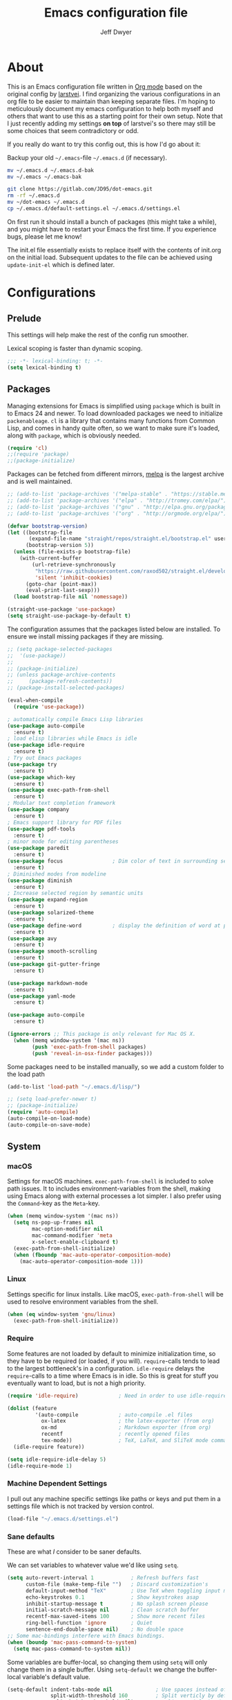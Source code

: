 ﻿#+TITLE: Emacs configuration file
#+AUTHOR: Jeff Dwyer

#+STARTUP: hidestars
#+STARTUP: indent
#+BABEL: :cache yes
#+LATEX_HEADER: \usepackage{parskip}
#+LATEX_HEADER: \usepackage{inconsolata}
#+LATEX_HEADER: \usepackage[utf8]{inputenc}
#+PROPERTY: header-args :tangle yes

* About

This is an Emacs configuration file written in [[http://orgmode.org][Org mode]] based on the original
config by [[https://github.com/larstvei/dot-emacs][larstvei]]. I find organizing the various configurations in an org file
to be easier to maintain than keeping separate files. I'm hoping to
meticulously document my emacs configuration to help both myself and others
that want to use this as a starting point for their own setup. Note that I just
recently adding my settings *on top* of larstvei's so there may still be some
choices that seem contradictory or odd.

If you really do want to try this config out, this is how I'd go about it:

Backup your old =~/.emacs=-file =~/.emacs.d= (if necessary).

#+BEGIN_SRC sh :tangle no
mv ~/.emacs.d ~/.emacs.d-bak
mv ~/.emacs ~/.emacs-bak
#+END_SRC

#+BEGIN_SRC sh :tangle no
git clone https://gitlab.com/JD95/dot-emacs.git
rm -rf ~/.emacs.d
mv ~/dot-emacs ~/.emacs.d
cp ~/.emacs.d/default-settings.el ~/.emacs.d/settings.el
#+END_SRC

On first run it should install a bunch of packages (this might take a
while), and you might have to restart your Emacs the first time. If you
experience bugs, please let me know!

The init.el file essentially exists to replace itself with the contents
of init.org on the initial load. Subsequent updates to the file can be
achieved using =update-init-el= which is defined later.

* Configurations
** Prelude

This settings will help make the rest of the config run smoother.

Lexical scoping is faster than dynamic scoping.

#+BEGIN_SRC emacs-lisp
;;; -*- lexical-binding: t; -*-
(setq lexical-binding t)
#+END_SRC

** Packages

Managing extensions for Emacs is simplified using =package= which is
built in to Emacs 24 and newer. To load downloaded packages we need to
initialize =packenableage=. =cl= is a library that contains many functions from
Common Lisp, and comes in handy quite often, so we want to make sure it's
loaded, along with =package=, which is obviously needed.

#+BEGIN_SRC emacs-lisp
(require 'cl)
;;(require 'package)
;;(package-initialize)
#+END_SRC

Packages can be fetched from different mirrors, [[http://melpa.milkbox.net/#/][melpa]] is the largest
archive and is well maintained.

#+BEGIN_SRC emacs-lisp
;; (add-to-list 'package-archives '("melpa-stable" . "https://stable.melpa.org/packages/"))
;; (add-to-list 'package-archives '("elpa" . "http://tromey.com/elpa/"))
;; (add-to-list 'package-archives '("gnu" . "http://elpa.gnu.org/packages/"))
;; (add-to-list 'package-archives '("org" . "http://orgmode.org/elpa/"))
#+END_SRC

#+begin_src emacs-lisp
(defvar bootstrap-version)
(let ((bootstrap-file
       (expand-file-name "straight/repos/straight.el/bootstrap.el" user-emacs-directory))
      (bootstrap-version 5))
  (unless (file-exists-p bootstrap-file)
    (with-current-buffer
        (url-retrieve-synchronously
         "https://raw.githubusercontent.com/raxod502/straight.el/develop/install.el"
         'silent 'inhibit-cookies)
      (goto-char (point-max))
      (eval-print-last-sexp)))
  (load bootstrap-file nil 'nomessage))

(straight-use-package 'use-package)
(setq straight-use-package-by-default t)
                      
#+end_src

The configuration assumes that the packages listed below are
installed. To ensure we install missing packages if they are missing.

#+BEGIN_SRC emacs-lisp
;; (setq package-selected-packages
;;  '(use-package))
;; 
;; (package-initialize)
;; (unless package-archive-contents
;;     (package-refresh-contents))
;; (package-install-selected-packages)

(eval-when-compile
  (require 'use-package))

; automatically compile Emacs Lisp libraries
(use-package auto-compile
  :ensure t)
; load elisp libraries while Emacs is idle
(use-package idle-require
  :ensure t)
; Try out Emacs packages
(use-package try
  :ensure t)           
(use-package which-key
  :ensure t)
(use-package exec-path-from-shell
  :ensure t)
; Modular text completion framework
(use-package company
  :ensure t)
; Emacs support library for PDF files
(use-package pdf-tools
  :ensure t)
; minor mode for editing parentheses
(use-package paredit
  :ensure t)
(use-package focus                ; Dim color of text in surrounding sections
  :ensure t)
; Diminished modes from modeline
(use-package diminish
  :ensure t)
; Increase selected region by semantic units
(use-package expand-region
  :ensure t)
(use-package solarized-theme
  :ensure t)
(use-package define-word          ; display the definition of word at point
  :ensure t)
(use-package avy
  :ensure t)
(use-package smooth-scrolling
  :ensure t)
(use-package git-gutter-fringe
  :ensure t)

(use-package markdown-mode
  :ensure t)
(use-package yaml-mode
  :ensure t)

(use-package auto-compile
  :ensure t)

(ignore-errors ;; This package is only relevant for Mac OS X.
  (when (memq window-system '(mac ns))
        (push 'exec-path-from-shell packages)
        (push 'reveal-in-osx-finder packages)))

#+END_SRC

Some packages need to be installed manually, so we add a custom folder to the load path
#+BEGIN_SRC emacs-lisp
(add-to-list 'load-path "~/.emacs.d/lisp/")
#+END_SRC

#+BEGIN_SRC emacs-lisp
;; (setq load-prefer-newer t)
;; (package-initialize)
(require 'auto-compile)
(auto-compile-on-load-mode)
(auto-compile-on-save-mode)
#+END_SRC

** System
*** macOS

Settings for macOS machines. =exec-path-from-shell= is included to solve
path issues. It to includes environment-variables from the shell, making
using Emacs along with external processes a lot simpler. I also prefer
using the =Command=-key as the =Meta=-key.

#+BEGIN_SRC emacs-lisp
(when (memq window-system '(mac ns))
  (setq ns-pop-up-frames nil
        mac-option-modifier nil
        mac-command-modifier 'meta
        x-select-enable-clipboard t)
  (exec-path-from-shell-initialize)
  (when (fboundp 'mac-auto-operator-composition-mode)
    (mac-auto-operator-composition-mode 1)))
#+END_SRC
*** Linux

Settings specific for linux installs. Like macOS, =exec-path-from-shell= will
be used to resolve environment variables from the shell.

#+BEGIN_SRC emacs-lisp
(when (eq window-system 'gnu/linux)
  (exec-path-from-shell-initialize))
#+END_SRC
*** Require

Some features are not loaded by default to minimize initialization time,
so they have to be required (or loaded, if you will). =require=-calls
tends to lead to the largest bottleneck's in a
configuration. =idle-require= delays the =require=-calls to a time where
Emacs is in idle. So this is great for stuff you eventually want to load,
but is not a high priority.

#+BEGIN_SRC emacs-lisp
   (require 'idle-require)             ; Need in order to use idle-require

   (dolist (feature
            '(auto-compile             ; auto-compile .el files
              ox-latex                 ; the latex-exporter (from org)
              ox-md                    ; Markdown exporter (from org)
              recentf                  ; recently opened files
              tex-mode))               ; TeX, LaTeX, and SliTeX mode commands
     (idle-require feature))

   (setq idle-require-idle-delay 5)
   (idle-require-mode 1)
#+END_SRC
*** Machine Dependent Settings

I pull out any machine specific settings like paths or keys and put them in
a settings file which is not tracked by version control.

#+BEGIN_SRC emacs-lisp
(load-file "~/.emacs.d/settings.el")
#+END_SRC

*** Sane defaults

These are what /I/ consider to be saner defaults.

We can set variables to whatever value we'd like using =setq=.

#+BEGIN_SRC emacs-lisp
   (setq auto-revert-interval 1            ; Refresh buffers fast
         custom-file (make-temp-file "")   ; Discard customization's
         default-input-method "TeX"        ; Use TeX when toggling input method
         echo-keystrokes 0.1               ; Show keystrokes asap
         inhibit-startup-message t         ; No splash screen please
         initial-scratch-message nil       ; Clean scratch buffer
         recentf-max-saved-items 100       ; Show more recent files
         ring-bell-function 'ignore        ; Quiet
         sentence-end-double-space nil)    ; No double space
   ;; Some mac-bindings interfere with Emacs bindings.
   (when (boundp 'mac-pass-command-to-system)
     (setq mac-pass-command-to-system nil))
#+END_SRC

Some variables are buffer-local, so changing them using =setq= will only
change them in a single buffer. Using =setq-default= we change the
buffer-local variable's default value.

#+BEGIN_SRC emacs-lisp
   (setq-default indent-tabs-mode nil              ; Use spaces instead of tabs
                 split-width-threshold 160         ; Split verticly by default
                 split-height-threshold nil)       ; Split verticly by default
#+END_SRC

The =load-path= specifies where Emacs should look for =.el=-files (or
Emacs lisp files). I have a directory called =site-lisp= where I keep all
extensions that have been installed manually (these are mostly my own
projects).

#+BEGIN_SRC emacs-lisp
   (let ((default-directory (concat user-emacs-directory "site-lisp/")))
     (when (file-exists-p default-directory)
       (setq load-path
             (append
              (let ((load-path (copy-sequence load-path)))
                (normal-top-level-add-subdirs-to-load-path)) load-path))))
#+END_SRC

Answering /yes/ and /no/ to each question from Emacs can be tedious, a
single /y/ or /n/ will suffice.

#+BEGIN_SRC emacs-lisp
   (fset 'yes-or-no-p 'y-or-n-p)
#+END_SRC

To avoid file system clutter we put all auto saved files in a single
directory.

#+BEGIN_SRC emacs-lisp
   (defvar emacs-autosave-directory
     (concat user-emacs-directory "autosaves/")
     "This variable dictates where to put auto saves. It is set to a
     directory called autosaves located wherever your .emacs.d/ is
     located.")

   ;; Sets all files to be backed up and auto saved in a single directory.
   (setq backup-directory-alist
         `((".*" . ,emacs-autosave-directory))
         auto-save-file-name-transforms
         `((".*" ,emacs-autosave-directory t)))
#+END_SRC

Set =utf-8= as preferred coding system.

#+BEGIN_SRC emacs-lisp
   (set-language-environment "UTF-8")
#+END_SRC

By default the =narrow-to-region= command is disabled and issues a
warning, because it might confuse new users. I find it useful sometimes,
and don't want to be warned.

#+BEGIN_SRC emacs-lisp
   (put 'narrow-to-region 'disabled nil)
#+END_SRC

Automaticly revert =doc-view=-buffers when the file changes on disk.

#+BEGIN_SRC emacs-lisp
   (add-hook 'doc-view-mode-hook 'auto-revert-mode)
#+END_SRC

*** Modes

There are some modes that are enabled by default that I don't find
particularly useful. We create a list of these modes, and disable all of
these.

#+BEGIN_SRC emacs-lisp
(dolist (mode
         '(tool-bar-mode                ; No toolbars, more room for text
           scroll-bar-mode              ; No scroll bars either
           menu-bar-mode                ; No menubar
           blink-cursor-mode))          ; The blinking cursor gets old
  (funcall mode 0))
#+END_SRC

Let's apply the same technique for enabling modes that are disabled by
default.

#+BEGIN_SRC emacs-lisp
(dolist (mode
         '(abbrev-mode                  ; E.g. sopl -> System.out.println
           column-number-mode           ; Show column number in mode line
           delete-selection-mode        ; Replace selected text
           dirtrack-mode                ; directory tracking in *shell*
           global-company-mode          ; Auto-completion everywhere
           global-git-gutter-mode       ; Show changes latest commit
           recentf-mode                 ; Recently opened files
           show-paren-mode              ; Highlight matching parentheses
           smooth-scrolling-mode
           which-key-mode))             ; Available keybindings in popup
  (funcall mode 1))

(auto-fill-mode -1)
(remove-hook 'text-mode-hook #'turn-on-auto-fill)

(when (version< emacs-version "24.4")
  (eval-after-load 'auto-compile
    '((auto-compile-on-save-mode 1))))  ; compile .el files on save
#+END_SRC
*** Encryption

This fixes a problem using PGP encryption on windows

#+BEGIN_SRC emacs-lisp
(require 'epa-file)
(epa-file-enable)

(defun epg--list-keys-1 (context name mode)
  "A fix for the epa bug.
Argument CONTEXT Not sure.
Argument NAME Not sure.
Argument MODE Not sure."
  (let ((args (append (if (epg-context-home-directory context)
                          (list "--homedir"
                                (epg-context-home-directory context)))
                      '("--with-colons" "--no-greeting" "--batch"
                        "--with-fingerprint" "--with-fingerprint")
                      (unless (eq (epg-context-protocol context) 'CMS)
                        '("--fixed-list-mode"))))
        (list-keys-option (if (memq mode '(t secret))
                              "--list-secret-keys"
                            (if (memq mode '(nil public))
                                "--list-keys"
                              "--list-sigs")))
        (coding-system-for-read 'binary)
        keys string field index)
    (if name
        (progn
          (unless (listp name)
            (setq name (list name)))
          (while name
            (setq args (append args (list list-keys-option (car name)))
                  name (cdr name))))
      (setq args (append args (list list-keys-option))))
    (with-temp-buffer
      (apply #'call-process
             (epg-context-program context)
             nil (list t nil) nil args)
      (goto-char (point-min))
      (while (re-search-forward "^[a-z][a-z][a-z]:.*" nil t)
        (setq keys (cons (make-vector 15 nil) keys)
              string (match-string 0)
              index 0
              field 0)
        (while (and (< field (length (car keys)))
                    (eq index
                        (string-match "\\([^:]+\\)?:" string index)))
          (setq index (match-end 0))
          (aset (car keys) field (match-string 1 string))
          (setq field (1+ field))))
      (nreverse keys))))
#+END_SRC

*** Visual

Change the color-theme to =gotham=.

#+BEGIN_SRC emacs-lisp
(use-package color-theme-sanityinc-tomorrow 
  :ensure t)

(require 'color-theme-sanityinc-tomorrow)
(if (display-graphic-p)
  (color-theme-sanityinc-tomorrow-night) 
  (load-theme 'solarized t))
#+END_SRC

Use the [[ https://github.com/tonsky/FiraCode][Fira Code]] font if it's installed on the system.

#+BEGIN_SRC emacs-lisp
(cond ((member "Fira Code" (font-family-list))
       (set-face-attribute 'default nil :font "Fira Code")
       (set-frame-font "Fira Code" nil t)))
#+END_SRC

Enable Fira Code ligatures

diminish.el allows you to hide or abbreviate their presence in the
modeline. I rarely look at the modeline to find out what minor-modes are
enabled, so I disable every global minor-mode, and some for lisp editing.

To ensure that the mode is loaded before diminish it, we should use
~with-eval-after-load~. To avoid typing this multiple times a small macro
is provided.

#+BEGIN_SRC emacs-lisp
(defmacro safe-diminish (file mode &optional new-name)
  `(with-eval-after-load ,file
     (diminish ,mode ,new-name)))

(safe-diminish "eldoc" 'eldoc-mode)
(safe-diminish "flyspell" 'flyspell-mode)
(safe-diminish "helm-mode" 'helm-mode)
(safe-diminish "projectile" 'projectile-mode)
(safe-diminish "paredit" 'paredit-mode "()")
#+END_SRC

git-gutter-fringe]] gives a great visual indication of where you've made
changes since your last commit. There are several packages that performs
this task; the reason I've ended up with =git-gutter-fringe= is that it
reuses the (already present) fringe, saving a tiny bit of screen-estate.

I smuggled some configurations from [[https://github.com/torenord/.emacs.d/][torenord]], providing a cleaner look.

#+BEGIN_SRC emacs-lisp
(require 'git-gutter-fringe)

(dolist (p '((git-gutter:added    . "#0c0")
             (git-gutter:deleted  . "#c00")
             (git-gutter:modified . "#c0c")))
  (set-face-foreground (car p) (cdr p))
  (set-face-background (car p) (cdr p)))
#+END_SRC

*** PDF Tools

[[PDF Tools]] makes a huge improvement on the built-in [[http://www.gnu.org/software/emacs/manual/html_node/emacs/Document-View.html][doc-view-mode]]; the only
drawback is the =pdf-tools-install= (which has to be executed before the
package can be used) takes a couple of /seconds/ to execute. Instead of
running it at init-time, we'll run it whenever a PDF is opened. Note that
it's only slow on the first run!

#+BEGIN_SRC emacs-lisp
(add-hook 'pdf-tools-enabled-hook 'auto-revert-mode)
(add-to-list 'auto-mode-alist '("\\.pdf\\'" . pdf-tools-install))
#+END_SRC

*** Completion

I want a pretty aggressive completion system, hence the no delay settings
and short prefix length.

#+BEGIN_SRC emacs-lisp
(setq company-idle-delay 0
      company-echo-delay 0
      company-dabbrev-downcase nil
      company-minimum-prefix-length 2
      company-selection-wrap-around t
      company-transformers '(company-sort-by-occurrence
                             company-sort-by-backend-importance))
#+END_SRC

*** Browser

Sometimes emacs will be unable to find the browser from the path, so the path to the browser is set from settings.

#+BEGIN_SRC emacs-lisp
(setq browse-url-browser-function 'browse-url-generic
  browse-url-generic-program browser-path)
#+END_SRC

* Custom Bindings Map

Inspired by [[http://stackoverflow.com/questions/683425/globally-override-key-binding-in-emacs][this StackOverflow post]] I keep a =custom-bindings-map= that
holds all my custom bindings. This map can be activated by toggling a
simple =minor-mode= that does nothing more than activating the map. This
inhibits other =major-modes= to override these bindings. I keep this at
the end of the init-file to make sure that all functions are actually
defined.

#+BEGIN_SRC emacs-lisp
(defvar custom-bindings-map (make-keymap)
  "A keymap for custom bindings.")
#+END_SRC

Defined here to allow bindings throughout the rest of the config

* Templates

This section sets up templates for files like org-mode reveal presentations
or haskell modules.

#+begin_src emacs-lisp
(defun template-get-value (pair)
  (read-string (nth 1 pair)))

(defun template-get-values (pairs)
  (mapcar #'template-get-value pairs))

(defmacro template-make-lambda (symbols exp)
  `(lambda ,(mapcar #'car symbols) ,exp))

(defun insert-with-newline (value)
  (interactive)
  (insert value)
  (insert "\n"))

(defmacro template-new-template (symbols exp)
  `(let* ((values (template-get-values (quote ,symbols)))
         (template (apply (template-make-lambda ,symbols ,exp) values)))
     (mapc #'insert-with-newline template)))
#+end_src

* User Functions

This updates the compiled init.el file with any changes made to this file.

** Buffer Control

#+BEGIN_SRC emacs-lisp
(defun kill-this-buffer-unless-scratch ()
  "Works like `kill-this-buffer' unless the current buffer is the
,*scratch* buffer. In witch case the buffer content is deleted and
the buffer is buried."
  (interactive)
  (if (not (string= (buffer-name) "*scratch*"))
      (kill-this-buffer)
    (delete-region (point-min) (point-max))
    (switch-to-buffer (other-buffer))
    (bury-buffer "*scratch*")))

(define-key custom-bindings-map (kbd "C-x k") 'kill-this-buffer-unless-scratch)
#+END_SRC

These functions provide something close to ~text-scale-mode~, but for every
buffer, including the minibuffer and mode line.

#+BEGIN_SRC emacs-lisp
(lexical-let* ((default (face-attribute 'default :height))
               (size default))

(defun global-scale-default ()
  (interactive)
  (setq size default)
  (global-scale-internal size))

(defun global-scale-up ()
  (interactive)
  (global-scale-internal (incf size 20)))

(defun global-scale-down ()
  (interactive)
  (global-scale-internal (decf size 20)))

(defun global-scale-internal (arg)
  (set-face-attribute 'default (selected-frame) :height arg)
  (set-temporary-overlay-map
   (let ((map (make-sparse-keymap)))
     (define-key map (kbd "C-=") 'global-scale-up)
     (define-key map (kbd "C-+") 'global-scale-up)
     (define-key map (kbd "C--") 'global-scale-down)
     (define-key map (kbd "C-0") 'global-scale-default) map))))
#+END_SRC

#+BEGIN_SRC emacs-lisp
(define-key custom-bindings-map (kbd "C-c C-0") 'global-scale-default)
(define-key custom-bindings-map (kbd "C-c C-=") 'global-scale-up)
(define-key custom-bindings-map (kbd "C-c C-+") 'global-scale-up)
(define-key custom-bindings-map (kbd "C-c C--") 'global-scale-down)
#+END_SRC

#+begin_src emacs-lisp
(defun modi/revert-all-file-buffers ()
  "Refresh all open file buffers without confirmation.
Buffers in modified (not yet saved) state in emacs will not be reverted. They
will be reverted though if they were modified outside emacs.
Buffers visiting files which do not exist any more or are no longer readable
will be killed."
  (interactive)
  (dolist (buf (buffer-list))
    (let ((filename (buffer-file-name buf)))
      ;; Revert only buffers containing files, which are not modified;
      ;; do not try to revert non-file buffers like *Messages*.
      (when (and filename
                 (not (buffer-modified-p buf)))
        (if (file-readable-p filename)
            ;; If the file exists and is readable, revert the buffer.
            (with-current-buffer buf
              (revert-buffer :ignore-auto :noconfirm :preserve-modes))
          ;; Otherwise, kill the buffer.
          (let (kill-buffer-query-functions) ; No query done when killing buffer
            (kill-buffer buf)
            (message "Killed non-existing/unreadable file buffer: %s" filename))))))
  (message "Finished reverting buffers containing unmodified files."))
#+end_src

** Classes

This macro allows for the concise creation of classes a la "Let Over Lambda".

#+begin_src emacs-lisp
(defmacro class (name members &rest methods)
  `(defun ,name () (let ,members
     (lambda (msg &rest inputs)
       (let ((slot ,(append '(pcase msg) methods)))
         (if (functionp slot)
             (apply slot inputs)
             slot))))))
#+end_src

** Date and Time

A utility for inserting the current date.

#+BEGIN_SRC emacs-lisp
(defun insert-current-date (&optional omit-day-of-week-p)
   "Insert today's date using the current locale.
  With a prefix argument, the date is inserted without the day of
  the week."
   (interactive "P*")
   (insert (calendar-date-string (calendar-current-date) nil
                                 omit-day-of-week-p)))
#+END_SRC

A utility for inserting the current time

#+BEGIN_SRC emacs-lisp
(defvar current-time-format "%H:%M:%S"
  "Format of date to insert with `insert-current-time' func.
Note the weekly scope of the command's precision.")

(defun insert-current-time ()
  "Insert the current time."
  (interactive)
  (insert (format-time-string current-time-format (current-time))))
#+END_SRC

** Formulas
#+begin_src emacs-lisp
(defun linear-regression (xs ys)
  (let* ((sum (lambda (items) (seq-reduce #'+ items 0)))
         (avg-y (/ (funcall sum ys) (float (length ys))))
         (avg-x (/ (funcall sum xs) (float (length xs))))
         (prods (funcall sum (zipWith (lambda (x y)
                                        (* (- x avg-x) (- y avg-y)))
                                      xs ys))) 
         (sqrds (funcall sum (seq-map (lambda (x) (expt (- x avg-x) 2)) xs))))
    (/ prods (float sqrds))))

(defun single-regressor (points)
  (linear-regression (seq-map-indexed (lambda (x i) i) points) points))
#+end_src

A [[https://en.wikipedia.org/wiki/Simple_linear_regression][single regressor]] is a linear regression with the fixed y intercept at the origin.

#+begin_src emacs-lisp
(defun orm-estimate-percent (reps)
  (nth reps '(1.0 0.94 0.91 
              0.883 0.86 0.833 
              0.805 0.777 0.752 
              0.733 0.72 0.673 
              0.657 0.641 0.625)))

(defun estimate-orm (reps weight)
  (let ((orm% (orm-estimate-percent reps)))
    (* (+ 1 (- 1 orm%)) weight)))


(setq barbell-curl-ratio-grades
      '((0.0 0.3)
        (0.3 0.4)
        (0.4 0.45)
        (0.45 0.5)
        (0.5 0.6)
        (0.6 0.7)
        (0.7 0.8)
        (0.8 0.9)
        (0.9 1.0)
        (1.0 2.0)))

(setq overhead-press-ratio-grades
      '((0.0 0.4)
        (0.4 0.6)
        (0.6 0.675)
        (0.675 0.75)
        (0.75 0.825)
        (0.825 0.9)
        (0.9 1.0)
        (1.0 1.1)
        (1.1 1.2)
        (1.2 2.0)))

(setq deadlift-ratio-grades
      '((0.0 0.8)
        (0.8 1.4)
        (1.4 1.55)
        (1.55 1.70)
        (1.70 2.1)
        (2.1 2.5)
        (2.5 2.75)
        (2.75 3.0)
        (3.0 3.15)
        (3.15 4.0)))

(setq squat-ratio-grades
      '((0.0 0.7)
        (0.7 1.0)
        (1.0 1.25)
        (1.25 1.50)
        (1.50 1.75)
        (1.75 2.0)
        (2.0 2.25)
        (2.25 2.5)
        (2.5 2.7)
        (2.7 4.0)))

(setq bench-press-ratio-grades
      '((0.0 0.7)
        (0.7 0.9)
        (0.9 1.0)
        (1.0 1.1)
        (1.1 1.3)
        (1.3 1.5)
        (1.5 1.7)
        (1.7 1.9)
        (1.9 2.0)
        (2.0 4.0)))

(defun grade-ratio (ranges ratio)
  (let ((tested (seq-map-indexed
                 (lambda (range i)
                   (if (and (<= (nth 0 range) ratio)
                            (< ratio (nth 1 range)))
                       i nil))
                 ranges)))

    (car (seq-filter (lambda (x) x) tested))))

(defun grade-movement (bodyweight weight reps ratio-grades)
  (let* ((orm-est (estimate-orm reps weight)))
    (grade-ratio ratio-grades (/ orm-est (float bodyweight)))))

(setq movement-grade-labels
      '("POOR"
        "UNTRAINED"
        "BEGINNER B"
        "BEGINNER A"
        "INTERMEDIATE B"
        "INTERMEDIATE A"
        "ADVANCED B"
        "ADVANCED A"
        "ELITE B"
        "ELITE A"))
#+end_src

Functions for strength training and logging.

ORM Estimates based on:
#+NAME: OneRepMaxEstimate
| Reps | Brzycki | Baechle | Remedios |   AVG |
|------+---------+---------+----------+-------|
|    1 |     1.0 |     1.0 |      1.0 |   1.0 |
|    2 |    0.95 |    0.95 |     0.92 |  0.94 |
|    3 |     0.9 |    0.93 |      0.9 |  0.91 |
|    4 |    0.88 |     0.9 |     0.87 | 0.883 |
|    5 |    0.86 |    0.87 |     0.85 |  0.86 |
|    6 |    0.83 |    0.85 |     0.82 | 0.833 |
|    7 |     0.8 |    0.83 |     0.79 | 0.805 |
|    8 |    0.78 |     0.8 |     0.75 | 0.777 |
|    9 |    0.76 |    0.77 |     0.73 | 0.752 |
|   10 |    0.75 |    0.75 |      0.7 | 0.733 |
|   11 |    0.72 |         |          |  0.72 |
|   12 |     0.7 |    0.67 |     0.65 | 0.673 |
|   13 |         |         |          | 0.657 |
|   14 |         |         |          | 0.641 |
|   15 |         |    0.65 |      0.6 | 0.625 |


The grades are taken from VitruvianPhysique's video.   

- https://www.youtube.com/watch?v=EVK5_yY7Qj8

The AVG column is calculated, I think, by a linear regression on the averaged data points in the other columns.

** Lists
#+BEGIN_SRC emacs-lisp
(defun zipWith (f xs ys)
  (if (or (eq xs nil) (eq ys nil))
     '() 
    (cons (funcall f (car xs) (car ys)) (zipWith f (cdr xs) (cdr ys)))))
(defun zip (xs ys) (zipWith #'list xs ys))
(defun pairs (xs) (zip xs (cdr xs)))
#+END_SRC
** Searching

Often I want to find other occurrences of a word I'm at, or more
specifically the symbol (or tag) I'm at. The
=isearch-forward-symbol-at-point= in Emacs 24.4 works well for this, but
I don't want to be bothered with the =isearch= interface. Rather jump
quickly between occurrences of a symbol, or if non is found, don't do
anything.

#+BEGIN_SRC emacs-lisp
(defun jump-to-symbol-internal (&optional backwardp)
  "Jumps to the next symbol near the point if such a symbol
exists. If BACKWARDP is non-nil it jumps backward."
  (let* ((point (point))
         (bounds (find-tag-default-bounds))
         (beg (car bounds)) (end (cdr bounds))
         (str (isearch-symbol-regexp (find-tag-default)))
         (search (if backwardp 'search-backward-regexp
                   'search-forward-regexp)))
    (goto-char (if backwardp beg end))
    (funcall search str nil t)
    (cond ((<= beg (point) end) (goto-char point))
          (backwardp (forward-char (- point beg)))
          (t  (backward-char (- end point))))))

(defun jump-to-previous-like-this ()
  "Jumps to the previous occurrence of the symbol at point."
  (interactive)
  (jump-to-symbol-internal t))

(defun jump-to-next-like-this ()
  "Jumps to the next occurrence of the symbol at point."
  (interactive)
  (jump-to-symbol-internal))

(define-key custom-bindings-map (kbd "M-,")   'jump-to-previous-like-this)
(define-key custom-bindings-map (kbd "M-.")   'jump-to-next-like-this)
#+END_SRC

I sometimes regret killing the =*scratch*=-buffer, and have realized I
never want to actually kill it. I just want to get it out of the way, and
clean it up. The function below does just this for the
=*scratch*=-buffer, and works like =kill-this-buffer= for any other
buffer. It removes all buffer content and buries the buffer (this means
making it the least likely candidate for =other-buffer=).

This provides a utility for finding the next non-ascii character.
This is useful when pasting text from websites or word.

#+BEGIN_SRC emacs-lisp
(defun find-first-non-ascii-char ()
  "Find the first non-ascii character from point onwards."
  (interactive)
  (let (point)
    (save-excursion
      (setq point
            (catch 'non-ascii
              (while (not (eobp))
                (or (eq (char-charset (following-char))
                        'ascii)
                    (throw 'non-ascii (point)))
                (forward-char 1)))))
    (if point
        (goto-char point)
      (message "No non-ascii characters."))))
#+END_SRC

** Sorting 
#+BEGIN_SRC emacs-lisp
(defun sort-words-in-region (start end)
  "Sort the words in a given region (START and END) and return them as a list."
   (sort (split-string (buffer-substring-no-properties start end)) #'string<))

(defun sort-words-sorted (start end)
  "Sort the words in a given region (START and END) and return them as a string."
  (mapconcat 'identity (sort-words-in-region start end) " "))

;;;###autoload
(defun sort-words (start end)
  "Sort words in region alphabetically.
Then insert them replacing the existing region.
START and END are boundries of the selected region."
  (interactive "r")
  (save-excursion
    (save-restriction
      (narrow-to-region start end)
      (let ((words (sort-words-sorted (point-min) (point-max))))
        (delete-region (point-min) (point-max))
        (goto-char (point-min))
        (insert words)))))
#+END_SRC
** Themes 

When interactively changing the theme (using =M-x load-theme=), the
current custom theme is not disabled. This often gives weird-looking
results; we can advice =load-theme= to always disable themes currently
enabled themes.

#+BEGIN_SRC emacs-lisp
(defadvice load-theme
    (before disable-before-load (theme &optional no-confirm no-enable) activate)
  (mapc 'disable-theme custom-enabled-themes))
#+END_SRC

** Updating Config

#+BEGIN_SRC emacs-lisp
(require 'org)

(defun update-init-el ()
  (interactive)
  ;; Open the configuration
  (find-file (concat user-emacs-directory "init.org"))
  ;; tangle it
  (org-babel-tangle)
  ;; load it
  (load-file (concat user-emacs-directory "init.el"))
  ;; finally byte-compile it
  (byte-compile-file (concat user-emacs-directory "init.el"))
)
#+END_SRC

** Window Controls

This allows a window to shift from a horizontal split into a vertical split

#+BEGIN_SRC emacs-lisp
(defun toggle-window-split ()
  "Change the window split from horizontal to vertical."
  (interactive)
  (if (= (count-windows) 2)
      (let* ((this-win-buffer (window-buffer))
             (next-win-buffer (window-buffer (next-window)))
             (this-win-edges (window-edges (selected-window)))
             (next-win-edges (window-edges (next-window)))
             (this-win-2nd (not (and (<= (car this-win-edges)
                                         (car next-win-edges))
                                     (<= (cadr this-win-edges)
                                         (cadr next-win-edges)))))
             (splitter
              (if (= (car this-win-edges)
                     (car (window-edges (next-window))))
                  'split-window-horizontally
                'split-window-vertically)))
        (delete-other-windows)
        (let ((first-win (selected-window)))
          (funcall splitter)
          (if this-win-2nd (other-window 1))
          (set-window-buffer (selected-window) this-win-buffer)
          (set-window-buffer (next-window) next-win-buffer)
          (select-window first-win)
          (if this-win-2nd (other-window 1))))))

(define-key custom-bindings-map (kbd "C-x |") 'toggle-window-split)
#+END_SRC

Here are some utilities for setting up a workspace. Generally, they
are just present window configs generated from a macro.

#+BEGIN_SRC emacs-lisp
(defun general-workspace ()
 "Set up a general split screen workspace."
 (interactive)
 (delete-other-windows nil)
 (split-window-below nil)
 (split-window-right nil)
 (other-window 1)
 (other-window 1)
 (eshell nil))

 (defun single-window-workspace ()
 "Change to a single window workspace."
 (interactive)
 (delete-other-windows nil)
 (neotree-hide))

#+END_SRC

* Minor Modes 
** avy

Avy is a tool for jumping to specific words based on their first symbol

#+BEGIN_SRC emacs-lisp
(define-key custom-bindings-map (kbd "M-s") 'avy-goto-word-1)
#+END_SRC
** calendar

Define a function to display week numbers in =calender-mode=. The snippet
is from [[http://www.emacswiki.org/emacs/CalendarWeekNumbers][EmacsWiki]].

#+BEGIN_SRC emacs-lisp
(defun calendar-show-week (arg)
  "Displaying week number in calendar-mode."
  (interactive "P")
  (copy-face font-lock-constant-face 'calendar-iso-week-face)
  (set-face-attribute
   'calendar-iso-week-face nil :height 0.7)
  (setq calendar-intermonth-text
        (and arg
             '(propertize
               (format
                "%2d"
                (car (calendar-iso-from-absolute
                      (calendar-absolute-from-gregorian
                       (list month day year)))))
               'font-lock-face 'calendar-iso-week-face))))
#+END_SRC

Evaluate the =calendar-show-week= function.

#+BEGIN_SRC emacs-lisp
(calendar-show-week t)
#+END_SRC
** compnay

#+BEGIN_SRC emacs-lisp
(define-key company-active-map (kbd "C-d") 'company-show-doc-buffer)
(define-key company-active-map (kbd "C-n") 'company-select-next)
(define-key company-active-map (kbd "C-p") 'company-select-previous)
(define-key company-active-map (kbd "<tab>") 'company-complete)

(define-key company-mode-map (kbd "C-:") 'helm-company)
(define-key company-active-map (kbd "C-:") 'helm-company)
#+END_SRC
** evil

These are the configurations for evil mode editing.

#+BEGIN_SRC emacs-lisp
(use-package evil
  :ensure t)

(setq evil-want-abbrev-expand-on-insert-exit nil)
(setq evil-want-integration nil)
(require 'evil)
(evil-mode 1)
#+END_SRC
** expand-region
#+BEGIN_SRC emacs-lisp
(define-key custom-bindings-map (kbd "C->")  'er/expand-region)
(define-key custom-bindings-map (kbd "C-<")  'er/contract-region)
#+END_SRC
** flyspell

Flyspell offers on-the-fly spell checking. We can enable flyspell for all
text-modes with this snippet.

#+BEGIN_SRC emacs-lisp
(when config-use-flyspell 
  (add-hook 'text-mode-hook 'turn-on-flyspell))
#+END_SRC

To use flyspell for programming there is =flyspell-prog-mode=, that only
enables spell checking for comments and strings. We can enable it for all
programming modes using the =prog-mode-hook=.

#+BEGIN_SRC emacs-lisp
(when config-use-flyspell 
  (add-hook 'prog-mode-hook 'flyspell-prog-mode))
#+END_SRC

When working with several languages, we should be able to cycle through
the languages we most frequently use. Every buffer should have a separate
cycle of languages, so that cycling in one buffer does not change the
state in a different buffer (this problem occurs if you only have one
global cycle). We can implement this by using a [[http://www.gnu.org/software/emacs/manual/html_node/elisp/Closures.html][closure]].

#+BEGIN_SRC emacs-lisp
(defun cycle-languages ()
  "Changes the ispell dictionary to the first element in
ISPELL-LANGUAGES, and returns an interactive function that cycles
the languages in ISPELL-LANGUAGES when invoked."
  (lexical-let ((ispell-languages '#1=("american" "norsk" . #1#)))
    (ispell-change-dictionary (car ispell-languages))
    (lambda ()
      (interactive)
      ;; Rotates the languages cycle and changes the ispell dictionary.
      (ispell-change-dictionary
       (car (setq ispell-languages (cdr ispell-languages)))))))
#+END_SRC

=flyspell= signals an error if there is no spell-checking tool is
installed. We can advice =turn-on-flyspell= and =flyspell-prog-mode= to
only try to enable =flyspell= if a spell-checking tool is available. Also
we want to enable cycling the languages by typing =C-c l=, so we bind the
function returned from =cycle-languages=.

#+BEGIN_SRC emacs-lisp
(defadvice turn-on-flyspell (before check nil activate)
  "Turns on flyspell only if a spell-checking tool is installed."
  (when (executable-find ispell-program-name)
    (local-set-key (kbd "C-c l") (cycle-languages))))
#+END_SRC

#+BEGIN_SRC emacs-lisp
(defadvice flyspell-prog-mode (before check nil activate)
  "Turns on flyspell only if a spell-checking tool is installed."
  (when (executable-find ispell-program-name)
    (local-set-key (kbd "C-c l") (cycle-languages))))
#+END_SRC

Some keybindings for ease of use

#+BEGIN_SRC emacs-lisp
(define-key custom-bindings-map (kbd "C-c s") 'ispell-word)
#+END_SRC
** git-gutter
#+BEGIN_SRC emacs-lisp
(define-key custom-bindings-map (kbd "M-g r") #'git-gutter:update-all-windows)
#+END_SRC
** helm

~helm~ has a wonderful feature, being able to grep files by ~C-s~ anywhere,
which is useful. [[http://beyondgrep.com/][ack]] is a great ~grep~-replacement, and is designed to
search source code, so I want to use that if it's available.

Note that some changes in bindings are located in the key bindings (found
near the end of the configuration).

#+BEGIN_SRC emacs-lisp
(use-package helm 
  :ensure t)
(use-package helm-ag
  :ensure t)
(use-package helm-company
  :ensure t)
(use-package helm-projectile
  :ensure t)
(use-package helm-swoop
  :ensure t)
(use-package hydra
  :ensure t)

(require 'helm)
(require 'helm-config)

(setq helm-split-window-in-side-p t
      helm-M-x-fuzzy-match t
      helm-buffers-fuzzy-matching t
      helm-recentf-fuzzy-match t
      helm-move-to-line-cycle-in-source t
      projectile-completion-system 'helm)

(when (executable-find "ack")
  (setq helm-grep-default-command
        "ack -Hn --no-group --no-color %e %p %f"
        helm-grep-default-recurse-command
        "ack -H --no-group --no-color %e %p %f"))

(helm-mode 1)
(helm-projectile-on)
(helm-adaptive-mode 1)
#+END_SRC

#+BEGIN_SRC emacs-lisp
  (define-key custom-bindings-map (kbd "C-c h")   #'helm-command-prefix)
  (define-key custom-bindings-map (kbd "M-x")     'helm-M-x)
  (define-key custom-bindings-map (kbd "M-y")     #'helm-show-kill-ring)
  (define-key custom-bindings-map (kbd "C-x b")   #'helm-mini)
  (define-key custom-bindings-map (kbd "C-x C-f") #'helm-find-files)
  (define-key custom-bindings-map (kbd "C-c h d") #'helm-dash-at-point)
  (define-key custom-bindings-map (kbd "C-c h o") #'helm-occur)
  (define-key custom-bindings-map (kbd "C-c h g") #'helm-google-suggest)
  (define-key custom-bindings-map (kbd "M-i")     #'helm-swoop)
  (define-key custom-bindings-map (kbd "M-I")     #'helm-multi-swoop-all)

  (define-key helm-map (kbd "<tab>") #'helm-execute-persistent-action)
  (define-key helm-map (kbd "C-i")   #'helm-execute-persistent-action)
  (define-key helm-map (kbd "C-z")   #'helm-select-action)
#+END_SRC

*** Helm dash

#+BEGIN_SRC emacs-lisp
(setq helm-dash-browser-func 'eww)
(add-hook 'emacs-lisp-mode-hook
          (lambda () (setq-local helm-dash-docsets '("Emacs Lisp"))))
(add-hook 'haskell-mode-hook
          (lambda () (setq-local helm-dash-docsets '("Haskell"))))
#+END_SRC
** hyrda

Allows for the creation of menus.

#+BEGIN_SRC emacs-lisp
(require 'hydra)
#+END_SRC

*** zoom

This menu allows for zooming in and out of the current buffer.

#+BEGIN_SRC emacs-lisp
(defhydra hydra-zoom nil
"zoom"
  ("k" text-scale-increase "in")
  ("j" text-scale-decrease "out"))

(global-set-key (kbd "<f2>") #'hydra-zoom/body)
#+END_SRC

*** help
#+BEGIN_SRC emacs-lisp
(defhydra hydra-help (:exit t)
    ;; Better to exit after any command because otherwise helm gets in a
    ;; mess, set hint to nil: written out manually.

  "
Describe        ^^Keys                    ^^Search                    ^^Documentation
---------------------------------------------------------------------------------------
_f_unction        _k_eybinding              _a_propros                  _i_nfo
_p_ackage         _w_here-is                _d_oc strings               _n_: man
_m_ode            _b_: show all bindings    _s_: info by symbol         _h_elm-dash
_v_ariable

"
;; Boring help commands...
("e" view-echo-area-messages "messages")
("l" view-lossage "lossage")
("C" describe-coding-system "coding-system")
("I" describe-input-method "input-method")

;; Documentation
("i" info nil)
("n" helm-man-woman nil)
("h" helm-dash)

;; Keybinds
("b" describe-bindings nil)
("c" describe-key-briefly nil)
("k" describe-key nil)
("w" where-is nil)

;; Search
("a" apropos-command nil)
("d" apropos-documentation nil)
("s" info-lookup-symbol nil)

;; Describe
("f" describe-function nil)
("p" describe-package nil)
("m" describe-mode nil)
("v" describe-variable nil)
("y" describe-syntax nil)

;; quit
("q" help-quit "quit"))
(global-set-key (kbd "<f1>") #'hydra-help/body)
#+END_SRC

*** window

#+BEGIN_SRC emacs-lisp
(defhydra hydra-window ()
   "
Movement^^        ^Split^               ^Resize^
---------------------------------------------------
_h_ ←           _v_ertical      _H_ X←
_j_ ↓           _x_ horizontal  _J_ X↓
_k_ ↑           _S_ave          _K_ X↑
_l_ →           _o_nly this     _L_ X→
_d_lt Other
_SPC_ cancel
"
   ("h" windmove-left )
   ("j" windmove-down )
   ("k" windmove-up )
   ("l" windmove-right )
   ("H" evil-window-decrease-width)
   ("J" evil-window-decrease-height)
   ("K" evil-window-increase-height)
   ("L" evil-window-increase-width)
   ("v" (lambda ()
          (interactive)
          (split-window-right)
          (windmove-right))
       )
   ("x" (lambda ()
          (interactive)
          (split-window-below)
          (windmove-down))
       )
   ("S" save-buffer)
   ("d" delete-window)
   ("o" delete-other-windows)
   ("SPC" nil)
   )

(define-key evil-window-map (kbd "C-w") 'hydra-window/body)
#+END_SRC
** magit

#+BEGIN_SRC emacs-lisp
(when config-use-magit 
  (use-package evil-magit :ensure t)
  (evil-magit-init)
  (define-key custom-bindings-map (kbd "C-c m") 'magit-status))
#+END_SRC
** multiple-cursors
#+BEGIN_SRC emacs-lisp
  (define-key custom-bindings-map (kbd "C-c e")  'mc/edit-lines)
  (define-key custom-bindings-map (kbd "C-c a")  'mc/mark-all-like-this)
  (define-key custom-bindings-map (kbd "C-c n")  'mc/mark-next-like-this)
#+END_SRC
** projectile

Use a custom program for projectile's grep

#+BEGIN_SRC emacs-lisp
(setq find-program find-location)
#+END_SRC

Enable projectile mode everywhere.

#+BEGIN_SRC emacs-lisp
(use-package projectile
  :ensure t)
(use-package git-gutter-fringe
  :ensure t)
(use-package magit
  :ensure t)
(use-package flycheck
  :ensure t)

(require 'projectile)
(projectile-mode 1)
(define-key projectile-mode-map (kbd "C-c p") 'projectile-command-map)
#+END_SRC

* Major Modes 
** agda

#+begin_src emacs-lisp
(load-file (let ((coding-system-for-read 'utf-8))
    (shell-command-to-string "agda-mode.exe locate")))

(require 'agda-input)
(add-hook 'text-mode-hook (lambda () (set-input-method "Agda")))
(add-hook 'org-mode-hook (lambda () (set-input-method "Agda")))
(agda-input-setup)

(add-hook 'agda2-mode-hook 
  (lambda ()
    (set-face-foreground 'agda2-highlight-datatype-face "dodger blue")
    (set-face-foreground 'agda2-highlight-primitive-type-face "dodger blue")
    (set-face-foreground 'agda2-highlight-primitive-face "dodger blue")
    (set-face-foreground 'agda2-highlight-function-face "dodger blue")
    (set-face-foreground 'agda2-highlight-postulate-face "dodger blue")))
#+end_src

** bash
*** Templates
#+begin_src emacs-lisp
(defun template-new-bash-script()
  (interactive)
  (template-new-template
   ()
   `("#!/bin/sh"
     "USAGE=\"$(basename \"$0\") <inputs>"
     ""
     "where:"
     "  <inputs> has some description\""
     ""
     "if [ \"$#\" == \"4\" ]; then "
     "  echo \"Hello\""
     "else"
     "  echo \"$USAGE\""
     "fi"
    )))
#+end_src
** compilation

I often run ~latexmk -pdf -pvc~ in a compilation buffer, which recompiles
the latex-file whenever it is changed. This often results in annoyingly
large compilation buffers; the following snippet limits the buffer size in
accordance with ~comint-buffer-maximum-size~, which defaults to 1024 lines.

#+BEGIN_SRC emacs-lisp
(add-hook 'compilation-filter-hook 'comint-truncate-buffer)
#+END_SRC
** elfeed

I'm going to use elfeed to create content feeds for sites like youtube
- http://pragmaticemacs.com/emacs/read-your-rss-feeds-in-emacs-with-elfeed/

#+begin_src emacs-lisp
(when config-use-elfeed
  (use-package elfeed-org
    :ensure t
    :config
    (elfeed-org)
    (setq rmh-elfeed-org-files (list "c:/Users/jeffr/Dropbox/Orgzly/content-feed.org"))))
#+end_src

#+begin_src emacs-lisp
(when config-use-elfeed
  (use-package elfeed :ensure t))
#+end_src

** coq
#+BEGIN_SRC emacs-lisp
(when config-use-coq 
  (ignore-errors
    (load coq-proof-site-location))

  (defun coq-setup ()
    (interactive)
    (company-coq-mode)
    (buffer-face-mode))

  (add-hook 'coq-mode-hook #'coq-setup))
#+END_SRC
** haskell

=haskell-doc-mode= is similar to =eldoc=, it displays documentation in
the echo area. Haskell has several indentation modes - I prefer using
=haskell-indent=.

#+BEGIN_SRC emacs-lisp
(when config-use-haskell
  (use-package haskell-mode
    :ensure t)

  (setq haskell-stylish-on-save t)
  (setq haskell-mode-stylish-haskell-path "brittany")
  
  (progn
    (use-package hlint-refactor
      :ensure t)
    (use-package shm
      :ensure t)))
  
  (setq haskell-stylish-on-save t)
  (setq haskell-mode-stylish-haskell-path "brittany")
#+END_SRC
*** Templates

#+BEGIN_SRC emacs-lisp
(defun template-new-haskell-module ()
  (interactive)
  (template-new-template
   ((module "module:") (f "function:"))
   `(,(concat "module " module " where\n")
     "\n"
     ,(concat f " = undefined\n")
    )))
#+END_SRC
** idris
#+BEGIN_SRC emacs-lisp
(when config-use-idris
  (use-package idris-mode :ensure t)
  (use-package helm-idris :ensure t)
  (add-to-list 'exec-path idris-location))
#+END_SRC

** lisp

#+BEGIN_SRC emacs-lisp
(use-package elmacro
  :ensure t)
(use-package lispy
  :ensure t)
(use-package evil-lispy
  :ensure t)
#+END_SRC

I use =Paredit= when editing lisp code, we enable this for all lisp-modes.

#+BEGIN_SRC emacs-lisp
(dolist (mode '(ielm-mode
                lisp-mode
                emacs-lisp-mode
                lisp-interaction-mode
                scheme-mode))
  ;; add paredit-mode to all mode-hooks
  (add-hook (intern (concat (symbol-name mode) "-hook")) 'paredit-mode))
#+END_SRC

*** Emacs Lisp

In =emacs-lisp-mode= we can enable =eldoc-mode= to display information
about a function or a variable in the echo area.

#+BEGIN_SRC emacs-lisp
(add-hook 'emacs-lisp-mode-hook 'turn-on-eldoc-mode)
(add-hook 'lisp-interaction-mode-hook 'turn-on-eldoc-mode)
#+END_SRC

This advice makes =eval-last-sexp= (bound to =C-x C-e=) replace the sexp with the value.

#+BEGIN_SRC emacs-lisp
(defadvice eval-last-sexp (around replace-sexp (arg) activate)
  "Replace sexp when called with a prefix argument."
  (if arg
      (let ((pos (point)))
        ad-do-it
        (goto-char pos)
        (backward-kill-sexp)
        (forward-sexp))
    ad-do-it))
#+END_SRC
** markdown

This makes =.md=-files open in =markdown-mode=.

#+BEGIN_SRC emacs-lisp
   (add-to-list 'auto-mode-alist '("\\.md\\'" . markdown-mode))
#+END_SRC

I sometimes use a specialized markdown format, where inline math-blocks
can be achieved by surrounding a LaTeX formula with =$math$= and
=$/math$=. Writing these out became tedious, so I wrote a small function.

#+BEGIN_SRC emacs-lisp
   (defun insert-markdown-inline-math-block ()
     "Inserts an empty math-block if no region is active, otherwise wrap a
   math-block around the region."
     (interactive)
     (let* ((beg (region-beginning))
            (end (region-end))
            (body (if (region-active-p) (buffer-substring beg end) "")))
       (when (region-active-p)
         (delete-region beg end))
       (insert (concat "$math$ " body " $/math$"))
       (search-backward " $/math$")))
#+END_SRC

Most of my writing in this markup is in Norwegian, so the dictionary is
set accordingly. The markup is also sensitive to line breaks, so
=auto-fill-mode= is disabled. Of course we want to bind our lovely
function to a key!

#+BEGIN_SRC emacs-lisp
   (add-hook 'markdown-mode-hook
             (lambda ()
               (auto-fill-mode 0)
               (visual-line-mode 1)
               (local-set-key (kbd "C-c b") 'insert-markdown-inline-math-block)) t)
#+END_SRC
** org
#+BEGIN_SRC emacs-lisp
(use-package org-alert
  :ensure t)
(use-package org
  :ensure t
:config
(org-babel-do-load-languages 
'org-babel-load-languages
      '((dot . t)
         (ledger . t)
         (emacs-lisp . t)
         (shell . t)))
(setq org-startup-indented t)
(org-reload))
(use-package org-ref
  :ensure t)
(use-package ox-twbs
  :ensure t)
(use-package evil-org
  :ensure t)

(setq org-modules '(org-habit))

(defun org-recompile-elc-files () 
  (interactive)
  (let* ((org-folders (file-expand-wildcards "~/.emacs.d/elpa/org-*")) 
         (is-org-folder (lambda (s) (string-match "^org-[0-9]+" s)))
         (find-matches  (lambda (list) (seq-filter is-org-folder list)))
         (org-folder (car (funcall find-matches org-folders)))) 
    (mapc 'delete-file (directory-files org-folder t ".*\.elc"))
    (byte-recompile-directory org-folder 0 t)))
#+END_SRC

*** editing 

Use aspell if present, mainly useful on windows.

#+BEGIN_SRC emacs-lisp
(cond
 ((executable-find "aspell")
  (setq ispell-program-name "aspell")
  ;; Please note ispell-extra-args contains ACTUAL parameters passed to aspell
  (setq ispell-extra-args '("--sug-mode=ultra" "--lang=en_US"))
 )
)
#+END_SRC

Shortens url links in org mode

#+BEGIN_SRC emacs-lisp
(defun compress-org-link (arg)
  (interactive "P")
  (let ((url (thing-at-point 'url))
    (bounds (bounds-of-thing-at-point 'url)))
    (kill-region (car bounds) (cdr bounds))
    (insert (format "[[%s][%s]]" url (truncate-string-to-width url (if arg (prefix-numeric-value arg) 40) nil nil "...")))))
#+END_SRC

Customizes the structure templates

#+BEGIN_SRC emacs-lisp
(setq org-structure-template-alist
  '(("a" . "export ascii")
    ("c" . "center")
    ("C" . "comment")
    ("e" . "example")
    ("E" . "export")
    ("h" . "export html")
    ("l" . "export latex")
    ("q" . "quote")
    ("s" . "src")
    ("v" . "verse")))
#+END_SRC

Prevents editing invisible text

#+begin_src emacs-lisp
(setq org-catch-invisible-edits 'error)
(setq org-src-preserve-indentation nil) 
(setq org-edit-src-content-indentation 0)
#+end_src
*** evil org

#+BEGIN_SRC emacs-lisp
(require 'evil-org)
(add-hook 'org-mode-hook 'evil-org-mode)
(evil-org-set-key-theme '(navigation insert textobjects additional))
#+END_SRC

*** file associations

#+BEGIN_SRC emacs-lisp
(add-to-list 'auto-mode-alist '("\\.org\\'" . org-mode))
#+END_SRC
*** agenda

These org-edna functions change only the time on a schedule or deadline.
#+begin_src emacs-lisp
(defun org-edna-set-time (type last-entry args)
  (let* ((new-time (nth 0 args))
         (prev-ts (org-edna--get-planning-info type))
         (time-val (split-string new-time ":"))
         (ts (org-read-date-analyze prev-ts nil '(nil nil nil nil nil nil))))
    (setcar (nthcdr 2 ts) (string-to-number (nth 0 time-val)))
    (setcar (nthcdr 1 ts) (string-to-number (nth 1 time-val)))
    (org--deadline-or-schedule nil type
       (format-time-string "%F %R" (apply 'encode-time (mapcar (lambda (e) (or e 0)) ts))))))

(defun org-edna-action/schedule-time! (last-entry &rest args) (org-edna-set-time 'scheduled last-entry args))
(defun org-edna-action/deadline-time! (last-entry &rest args) (org-edna-set-time 'deadline last-entry args))
#+end_src

#+begin_src emacs-lisp
(setq org-agenda-custom-commands
  '(("d" "Expired Deadlines" tags-todo
     "+DEADLINE<\"<today>\"/TODO|PROGRESSING" 
     nil 
     nil)))
#+end_src

**** schedule

Don't delay for scheduled tasks

#+BEGIN_SRC emacs-lisp
(setq org-scheduled-delay-days 0)
#+END_SRC

Hide all tags on agenda view
#+BEGIN_SRC emacs-lisp
(setq org-agenda-hide-tags-regexp ".*")
#+END_SRC

**** habits

#+BEGIN_SRC emacs-lisp
(require 'org-habit)
(set-face-attribute 'org-habit-overdue-face nil :foreground "gray5" :background "#D84747")
(set-face-attribute 'org-habit-overdue-future-face nil :foreground "gray5" :background "#D84747")
(set-face-attribute 'org-habit-alert-face nil :foreground "gray5" :background "#FFE438")
(set-face-attribute 'org-habit-alert-future-face nil :foreground "gray5" :background "#FFE438")
(set-face-attribute 'org-habit-ready-face nil :foreground "gray5" :background "#53C65F")
(set-face-attribute 'org-habit-ready-future-face nil :foreground "gray5" :background "#53C65F")
(set-face-attribute 'org-habit-clear-face nil :foreground "gray5" :background "#20A4F3")
(set-face-attribute 'org-habit-clear-future-face nil :foreground "gray5" :background "#20A4F3")
(setq org-habit-today-glyph (make-glyph-code ?!))
(setq org-habit-completed-glyph (make-glyph-code ?*))
(setq org-habit-graph-column 45)
(setq org-habit-preceding-days 14)
(setq org-habit-following-days 3)
#+END_SRC

**** todo states

Edna is a package that adds extensible conditions and dependencies for todo states.

#+begin_src emacs-lisp
(use-package org-edna
  :ensure t)

(require 'org-edna)
(org-edna-load)
#+end_src


#+BEGIN_SRC emacs-lisp
(setq org-todo-keyword-faces
  '(("TODO" . (:foreground "red"))
    ("PROGRESSING" . (:foreground "orange"))
    ("DEVELOPING" . (:foreground "DarkOrange"))
    ("HOLD" . (:foreground "yellow"))
    ("FAILED" . (:foreground "grey"))
    ("CANCELED" . (:foreground "grey"))
    ("ANSWERED" . (:foreground "green"))))

(setq org-todo-keywords
  '((sequence
    "TODO(t)" "PROGRESSING(p)" "DEVELOPING(v)" "HOLD(h)"
    "|" "DONE(d)" "ANSWERED(a)" "FAILED(f)" "CANCELED(c)")))
#+END_SRC

Sets priority color faces

#+BEGIN_SRC emacs-lisp
(setq org-priority-faces 
  '((?A . (:foreground "#00FFFF")) 
    (?B . (:foreground "#00F1E8" :weight 'bold)) 
    (?C . (:foreground "#00E3D1"))
    (?D . (:foreground "#00D5B9"))
    (?E . (:foreground "#00C7A2"))
    (?F . (:foreground "#00B98B"))
    (?G . (:foreground "#00AC74"))
    (?H . (:foreground "#009E5D"))
    (?I . (:foreground "#009046"))
    (?J . (:foreground "#00822E"))
    (?K . (:foreground "#007417"))
    (?L . (:foreground "#006600"))
    (?M . (:foreground "#055D00"))
    (?N . (:foreground "#095300"))
    (?O . (:foreground "#0E4A00"))
    (?P . (:foreground "#134100"))
    (?Q . (:foreground "#173800"))
    (?R . (:foreground "#1C2E00"))
    (?S . (:foreground "#202500"))
    (?T . (:foreground "#251C00"))
    (?U . (:foreground "#2A1300"))
    (?V . (:foreground "#2E0900"))
    (?W . (:foreground "#330000"))
    (?X . (:foreground "#220000"))
    (?Y . (:foreground "#110000"))
    (?Z . (:foreground "#000000"))))

(setq org-priority-highest ?A)
(setq org-priority-lowest ?Z)
(setq org-priority-default ?Z)
(setq org-log-into-drawer 'LOGBOOK)
#+END_SRC

#+BEGIN_SRC emacs-lisp
(setq org-log-into-drawer 'LOGBOOK)
(setq org-todo-heirarchical-statistics nil)
#+END_SRC

**** todo editing

These functions helps clear out done tasks in an org file

#+BEGIN_SRC emacs-lisp
(defun org-map-tasks (action state)
  (org-map-entries
    (lambda ()
      (funcall action)
      (setq org-map-continue-from (outline-previous-heading)))
    state 'file))

(defun org-archive-done-tasks ()
  (interactive)
  (org-map-tasks 'org-archive-subtree "/DONE"))

(defun org-cut-done-tasks ()
  (interactive)
  (org-map-tasks 'org-cut-subtree "/DONE"))
#+END_SRC

Generates a sequence of todo items based on a sequence of numbers

#+BEGIN_SRC emacs-lisp
(defun org-todo-sequence ()
  "Creates a list of todo items ending with numbers from start to end"
  (interactive)
  (let* ((item (read-string "todo item: "))
         (start (string-to-number (read-string "start index: ")))
         (end (string-to-number (read-string "end index: ")))
         (todo-item (concat "* TODO " item))
         (line-item (lambda (i) (concat todo-item " " (number-to-string i) "\n")))
         (items (mapcar line-item (number-sequence start end))))
    (mapc 'insert items)))
#+END_SRC

Helps sort sections

#+BEGIN_SRC emacs-lisp
(defun org-sort-alpha-todo ()
  (interactive)
  (org-sort-entries nil ?a)
  (org-sort-entries nil ?p)
  (org-sort-entries nil ?o))
#+END_SRC

#+begin_src emacs-lisp
(setq org-hierarchical-todo-statistics nil)
#+end_src

**** todo navigation

This function will help randomly select a todo in the current tree.

#+BEGIN_SRC emacs-lisp
(defun org-goto-random-subtree (todo-pred &optional depth)
  (interactive)
  (org-back-to-heading t)
  (let ((todos '())
        (target 0)
        (top-level (org-current-level)))
    ;; Gather todo headings
    (org-map-tree
     (lambda () (when (and
                  (if depth
                      (<= (org-current-level) (+ top-level depth))
                      t)
                  (funcall todo-pred))
             (setq todos (cons (point) todos)))))
    ;; Randomly select one
    (goto-char
     (nth (random (- (length todos) 1)) todos)))
)

(defun at-todo (exclude-states)
  (and (org-get-todo-state)
       (member (org-get-todo-state) exclude-states)))

(defun org-goto-random-subtree-todo ()
  (interactive)
  (org-goto-random-subtree
   (lambda () (at-todo '("TODO" "DEVELOPING" "PROGRESSING")))))

(defun org-goto-random-subtree-todo-below ()
  (interactive)
  (org-goto-random-subtree
    (lambda () (at-todo '("TODO" "DEVELOPING" "PROGRESSING")))
    1))
#+END_SRC
*** source blocks 

When editing org-files with source-blocks, we want the source blocks to
be themed as they would in their native mode.

#+BEGIN_SRC emacs-lisp
(setq org-src-fontify-natively t
      org-src-tab-acts-natively t
      org-confirm-babel-evaluate nil
      org-edit-src-content-indentation 0)
#+END_SRC

This is quite an ugly fix for allowing code markup for expressions like
="this string"=, because the quotation marks causes problems.

#+BEGIN_SRC emacs-lisp
(ignore-errors (eval-after-load "org"
  '(progn
     (require 'ob-shell)
     (setcar (nthcdr 2 org-emphasis-regexp-components) " \t\n,")
     (custom-set-variables `(org-emphasis-alist ',org-emphasis-alist)))))
#+END_SRC

*** alerts

Enable [[https://github.com/spegoraro/org-alert][org-alert]]

#+BEGIN_SRC emacs-lisp
;;(require 'org-alert)
;;(setq alert-default-style 'libnotify)
#+END_SRC
Ensure that .org files are opened with org-mode

*** pdf

Org mode does currently not support synctex (which enables you to jump from
a point in your TeX-file to the corresponding point in the pdf), and it
seems like a tricky problem]].

Calling this function from an org-buffer jumps to the corresponding section
in the exported pdf (given that the pdf-file exists), using pdf-tools.

#+BEGIN_SRC emacs-lisp
(defun org-sync-pdf ()
  (interactive)
  (let ((headline (nth 4 (org-heading-components)))
        (pdf (concat (file-name-base (buffer-name)) ".pdf")))
    (when (file-exists-p pdf)
      (find-file-other-window pdf)
      (pdf-links-action-perform
       (cl-find headline (pdf-info-outline pdf)
                :key (lambda (alist) (cdr (assoc 'title alist)))
                :test 'string-equal)))))

(with-eval-after-load 'org
  (define-key org-mode-map (kbd "C-'") 'org-sync-pdf))
#+END_SRC

*** babel


This allows for the execution of literate sh files.

#+BEGIN_SRC emacs-lisp
(defun sudo-shell-command (command)
  (interactive "MShell command (root): ")
  (with-temp-buffer
    (cd "/sudo::/")
    (async-shell-command command)))
(defun org-tangle-sh ()
  (interactive)
  (find-file buffer-file-name)
  (org-babel-tangle)
  (let ((script-file (concat
          (car (split-string buffer-file-name ".org")) ".sh")))
    (sudo-shell-command
      (concat "chmod +x " script-file " && " "./" script-file))
  )
)
#+END_SRC

*** export

Sometimes I want to use the same org file to export into different sources,
but not include all of the content. For example, if I'm exporting into a
presentation, I might not want to export all of the paragraphs. This is done
by adding advice to the various export commands to ignore certain tags.

#+BEGIN_SRC emacs-lisp
(defun org-ascii-set-export-options
    (orig &optional async subtreep visible-only body-only ext-plist)
  (let ((org-export-exclude-tags '("no_ascii_export")))
    (funcall orig async subtreep visible-only body-only ext-plist)))

(advice-add 'org-ascii-export-to-ascii
            :around #'org-ascii-set-export-options)

(advice-add 'org-ascii-export-as-ascii
            :around #'org-ascii-set-export-options)

(defun org-html-set-export-options
    (orig &optional async subtreep visible-only body-only ext-plist)
  (let ((org-export-exclude-tags '("no_html_export")))
    (funcall orig async subtreep visible-only body-only ext-plist)))

(advice-add 'org-html-export-to-html
            :around #'org-html-set-export-options)

(advice-add 'org-html-export-to-html-and-browse
            :around #'org-html-set-export-options)

(defun org-latex-set-export-options
    (orig &optional async subtreep visible-only body-only ext-plist)
  (let ((org-export-exclude-tags '("no_latex_export")))
    (funcall orig async subtreep visible-only body-only ext-plist)))

(advice-add 'org-latex-export-to-pdf
            :around #'org-latex-set-export-options)

(defun org-reveal-set-export-options
    (orig &optional async subtreep visible-only body-only ext-plist)
  (let ((org-export-exclude-tags '("no_reveal_export")))
    (funcall orig async subtreep visible-only body-only ext-plist)))

(advice-add 'org-reveal-export-to-html
            :around #'org-reveal-set-export-options)

(advice-add 'org-reveal-export-to-html-and-browse
            :around #'org-reveal-set-export-options)

(defun org-twbs-set-export-options
    (orig &optional async subtreep visible-only body-only ext-plist)
  (let ((org-export-exclude-tags '("no_twbs_export")))
    (funcall orig async subtreep visible-only body-only ext-plist)))

(advice-add 'org-twbs-export-to-html
            :around #'org-twbs-set-export-options)

(advice-add 'org-twbs-export-to-html-and-browse
            :around #'org-twbs-set-export-options)
#+END_SRC


This function will render the given org file as html and then insert the result into the current buffer. This is useful for embedding the contents of other org files.

#+begin_src emacs-lisp
(defun render-org-twbs (org-file)
  "Render the given org file as html using twbs."

  (interactive "f\nf")

  (unless (string= "org" (file-name-extension org-file))
    (error "INFILE must be an org file."))

  (let* ;; Check if the file is already open
        ((open (find-buffer-visiting org-file))

        ;; Load the file into a buffer
        (org-file-buffer (find-file-noselect org-file))

        ;; Switch to temp buffers to render contents of org file
        (result (with-current-buffer org-file-buffer 
                  ;; Temporarily use the org-file-buffer and render
                  (org-twbs-export-as-html nil nil t t)
                  (with-current-buffer "*Org HTML Export*" 
                     ;; Temporarily switch and get result of render
                     (buffer-string)))))

    (kill-buffer "*Org HTML Export*")

    ;; Don't kill the buffer if it was open previously
    (unless open (kill-buffer org-file-buffer))

    result))
#+end_src
*** latex

=.tex=-files should be associated with =latex-mode= instead of
=tex-mode=.

#+BEGIN_SRC emacs-lisp
(add-to-list 'auto-mode-alist '("\\.tex\\'" . latex-mode))
#+END_SRC

Use ~biblatex~ for bibliography.

#+BEGIN_SRC emacs-lisp
(setq-default bibtex-dialect 'biblatex)
#+END_SRC

When exporting from org-mode to pdf via latex, use pdflatex and bibtex. Uses
an explicit bash command to allow for this to work on windows via the linux
subsystem.

#+BEGIN_SRC emacs-lisp
(setq org-highlight-latex-and-related '(latex script entities))
(setq org-latex-pdf-process
    '("bash -c \"pdflatex -interaction nonstopmode -output-directory %o %f\""
      "bash -c \"bibtex %b\""
      "bash -c \"pdflatex -interaction nonstopmode -output-directory %o %f\""
      "bash -c \"pdflatex -interaction nonstopmode -output-directory %o %f\""))
#+END_SRC
*** ref
#+BEGIN_SRC emacs-lisp
(require 'org-ref)
#+END_SRC
*** templates
**** latex

#+begin_src emacs-lisp
(defun template-new-org-latex ()
  (interactive)
  (template-new-template
   ((title "title:") (author "author:") (date "date:"))
   `(,(concat "#+title: " title)
     ,(concat "#+author: " author)
     ,(concat "#+date: " date)
     "#+startup: hidestar"
     "#+startup: indent"
     "\n"
     "# latex options"
     "#+options: toc:nil"
     "#+latex_header: \\usepackage[margin=1.5in]{geometry}"
     "#+latex_header: \\usepackage{apacite}"
     "#+latex_header: \\usepackage{setspace}"
     )))
#+end_src

**** reveal

#+BEGIN_SRC emacs-lisp
(defun template-new-org-reveal-presentation ()
  (interactive)
  (template-new-template
   ((title "title:") (author "author:") (date "date:"))
   `("#+STARTUP: indent"
     "#+STARTUP: hidestar"
     ""
     "#+REVEAL_ROOT: http://cdn.jsdelivr.net/reveal.js/3.0.0/"
     "#+REVEAL_THEME: serif"
     "#+OPTIONS: num:nil timestamp:nil html-postamble:nil tags:nil toc:nil"
     ""
     ,(concat "#+TITLE: " title)
     ,(concat "#+AUTHOR: " author)
     ,(concat "#+DATE: " date)
     )))
#+END_SRC

**** blogging
#+BEGIN_SRC emacs-lisp
(defun template-new-org-blog-post ()
  (interactive)
  (template-new-template
    ((title "title:"))
    `(,(concat "#+title: " title)
     "#+startup: hidestar"
     "#+startup: indent"
     ""
     "# latex options"
     "#+options: toc:nil num:nil html-postamble:nil date:nil"
     "#+latex_header: \\usepackage[margin=1.5in]{geometry}"
     "#+latex_header: \\usepackage{setspace}"
     ""
  )))
#+END_SRC
*** keybindings

#+BEGIN_SRC emacs-lisp
(define-key custom-bindings-map (kbd "C-c c")       'org-capture)
(define-key custom-bindings-map (kbd "C-c t")
  (lambda () (interactive) (org-agenda nil "n")))
(define-key custom-bindings-map (kbd "C-c l")       'org-store-link)
(define-key custom-bindings-map (kbd "C-c a")       'org-agenda)
#+END_SRC
*** zettlekausten

A utility for adding tags to zettlekausten notes

#+begin_src emacs-lisp
(defun org-zettlekausten-add-tag ()
  (interactive)
  (save-window-excursion
    (append-to-file (concat "\nfile:../" (buffer-name)) nil
                    (let* ((tag-file-buffer (helm-find-files-1
                                             (concat (file-name-directory (buffer-file-name)) "tags/")))
                           (name (buffer-file-name tag-file-buffer))
                           )
                      (kill-buffer tag-file-buffer)
                      name))))
#+end_src
** purescript
#+BEGIN_SRC emacs-lisp
(when config-use-purescript
  (use-package purescript-mode
    :ensure t)
  (use-package psc-ide
    :ensure t)
  
  (require 'psc-ide)
  
  (defun purescript-setup ()
    (psc-ide-mode)
    (company-mode)
    (flycheck-mode)
    (turn-on-purescript-indentation)
    )
  
  (add-hook 'purescript-mode-hook #'purescript-setup))
#+END_SRC
*** Templates

#+BEGIN_SRC emacs-lisp
(defun template-new-purescript-halogen-component ()
  "Generate a new purescript halogen component."
  (interactive)
  (template-new-template
   ((name "name:"))
   `(,(concat "module Component." name "(State(..),Query(..)," (downcase name) ") where\n")
     ""
     "import CSS"
     "import CSS.Elements as CSS"
     "import CSS.Geometry as CSS"
     "import CSS.Selector as CSS"
     "import CSS.Stylesheet as CSS"
     "import CSS.TextAlign as CSS"
     "import CSS.Size as CSS"
     "import Control.Monad.Aff (Aff)"
     "import DOM.HTmL.Indexed as D"
     "import Data.Maybe (Maybe(..))"
     "import Halogen as H"
     "import Halogen.HTML as HH"
     "import Halogen.HTML.CSS as HC"
     "import Halogen.HTML.Events as HE"
     "import Halogen.HTML.Properties as HP"
     "import Halogen.Themes.Bootstrap3 as HC"
     "import Network.HTTP.Affjax as AX"
     "import Prelude (type (~>), Unit, Void, bind, const, discard, pure, ($))"
     ""
     "import Types as T"
     ""
     "data State = State"
     ""
     "data Query a = Input a"
     ""
     "data ChildQuery a = ChildInput a"
     ""
     "type Slot = Int"
     ""
     "render :: forall eff. State -> H.ParentHTML Query ChildQuery Slot (Aff (T.Effect eff))"
     "render st = HH.div_ []"
     ""
     "initialState :: State"
     "initialState = State"
     ""
     "eval :: forall eff. Query ~> H.ParentDSL State Query ChildQuery Slot Void (Aff (T.Effect eff))"
     "eval = case _ of"
     "  Input next -> pure next"
     ""
     ,(concat (downcase name) " :: forall eff. H.Component HH.HTML Query Unit Void (Aff (T.Effect eff))")
     ,(concat (downcase name) " =")
     "  H.parentComponent"
     "    { initialState: const initialState"
     "    , render"
     "    , eval"
     "    , receiver: const Nothing"
     "    }"))
  )
#+END_SRC
** prolog
#+begin_src emacs-lisp
(add-to-list 'auto-mode-alist '("\\.pl\\'" . prolog-mode))
#+end_src
** python
#+BEGIN_SRC emacs-lisp
(when config-use-python
  (use-package elpy
    :ensure t)
  (use-package py-autopep8
    :ensure t)
  
  ;;(elpy-enable)
  
  ;;(when (require 'flycheck nil t)
  ;;  (setq elpy-modules (delq 'elpy-module-flymake elpy-modules))
  ;;  (add-hook 'elpy-mode-hook 'flycheck-mode))
  ;;
  ;;(setq py-autopep8-options '("--max-line-length=100"))
  
  ;; Highlight character at "fill-column" position.
  (add-hook 'python-mode-hook
            (lambda () (interactive)
              (set-variable 'py-indent-offset 4)
              (set-variable 'indent-tabs-mode nil))))
#+END_SRC
*** Templates

#+BEGIN_SRC emacs-lisp
(defun template-new-python-sript ()
  (interactive)
  (template-new-template
   ()
   '("#!~/usr/bin/env python"
     ""
     "if __name__=='__main__':"
     "    pass"
     )))
#+END_SRC
** javascript
#+BEGIN_SRC emacs-lisp
(when config-use-javascript
  (use-package js2-mode :ensure t))
#+END_SRC
** nix
#+BEGIN_SRC emacs-lisp
(when config-use-nix
  (use-package nix-mode
    :ensure t))
#+END_SRC
** rust

#+BEGIN_SRC emacs-lisp
(when config-use-rust
  (use-package rust-mode
    :ensure t)
  (use-package racer
    :ensure t)
  (use-package flycheck-rust
    :ensure t)
  (use-package flycheck-rust
    :ensure t)
  (use-package cargo
    :ensure t)
  
  (require 'rust-mode)
  
  (defun rust-mode-setup ()
    (cargo-minor-mode nil))
  
  (defun racer-mode-setup ()
    (eldoc-mode))
  
  (add-hook 'rust-mode-hook #'rust-mode-setup)
  
  (define-key rust-mode-map (kbd "TAB") #'company-indent-or-complete-common)
  (define-key rust-mode-map (kbd "C-?") #'racer-describe)
  (setq company-tooltip-align-annotations t)
  
  (setq rust-format-on-save t))
#+END_SRC

** shell

Inspired by [[https://github.com/torenord/.emacs.d][torenord]], I maintain quick access to shell buffers with bindings
~M-1~ to ~M-9~. In addition, the ~M-§~ (on an international English
keyboard) is bound toggle between the last visited shell, and the last
visited non-shell buffer. The following functions facilitate this, and are
bound in the [[Key bindings]] section.

#+BEGIN_SRC emacs-lisp
   (lexical-let ((last-shell ""))
     (defun toggle-shell ()
       (interactive)
       (cond ((string-match-p "^\\*shell<[1-9][0-9]*>\\*$" (buffer-name))
              (goto-non-shell-buffer))
             ((get-buffer last-shell) (switch-to-buffer last-shell))
             (t (shell (setq last-shell "*shell<1>*")))))

     (defun switch-shell (n)
       (let ((buffer-name (format "*shell<%d>*" n)))
         (setq last-shell buffer-name)
         (cond ((get-buffer buffer-name)
                (switch-to-buffer buffer-name))
               (t (shell buffer-name)
                  (rename-buffer buffer-name)))))

     (defun goto-non-shell-buffer ()
       (let* ((r "^\\*shell<[1-9][0-9]*>\\*$")
              (shell-buffer-p (lambda (b) (string-match-p r (buffer-name b))))
              (non-shells (cl-remove-if shell-buffer-p (buffer-list))))
         (when non-shells
           (switch-to-buffer (first non-shells))))))
#+END_SRC

Don't query whether or not the ~shell~-buffer should be killed, just kill
it.

#+BEGIN_SRC emacs-lisp
   (defadvice shell (after kill-with-no-query nil activate)
     (set-process-query-on-exit-flag (get-buffer-process ad-return-value) nil))
#+END_SRC

I'd like the =C-l= to work more like the standard terminal (which works
like running =clear=), and resolve this by simply removing the
buffer-content. Mind that this is not how =clear= works, it simply adds a
bunch of newlines, and puts the prompt at the top of the window, so it
does not remove anything. In Emacs removing stuff is less of a worry,
since we can always undo!

#+BEGIN_SRC emacs-lisp
   (defun clear-comint ()
     "Runs `comint-truncate-buffer' with the
   `comint-buffer-maximum-size' set to zero."
     (interactive)
     (let ((comint-buffer-maximum-size 0))
       (comint-truncate-buffer)))
#+END_SRC

The =clear-shell= should only be bound in =comint-mode=, which is a mode
most shell and REPL's is derived from.

#+BEGIN_SRC emacs-lisp
   (add-hook 'comint-mode-hook (lambda () (local-set-key (kbd "C-l") 'clear-comint)))
#+END_SRC

* Finalize Settings 

Lastly we need to activate the map by creating and activating the
=minor-mode=.

#+BEGIN_SRC emacs-lisp
(define-minor-mode custom-bindings-mode
  "A mode that activates custom-bindings."
  t nil custom-bindings-map)
#+END_SRC
* License

My Emacs configurations written in Org mode.

Copyright (c) 2018 Jeff Dwyer

This program is free software: you can redistribute it and/or modify
it under the terms of the GNU General Public License as published by
the Free Software Foundation, either version 3 of the License, or
(at your option) any later version.

This program is distributed in the hope that it will be useful,
but WITHOUT ANY WARRANTY; without even the implied warranty of
MERCHANTABILITY or FITNESS FOR A PARTICULAR PURPOSE.  See the
GNU General Public License for more details.

You should have received a copy of the GNU General Public License
along with this program.  If not, see <http://www.gnu.org/licenses/>.
